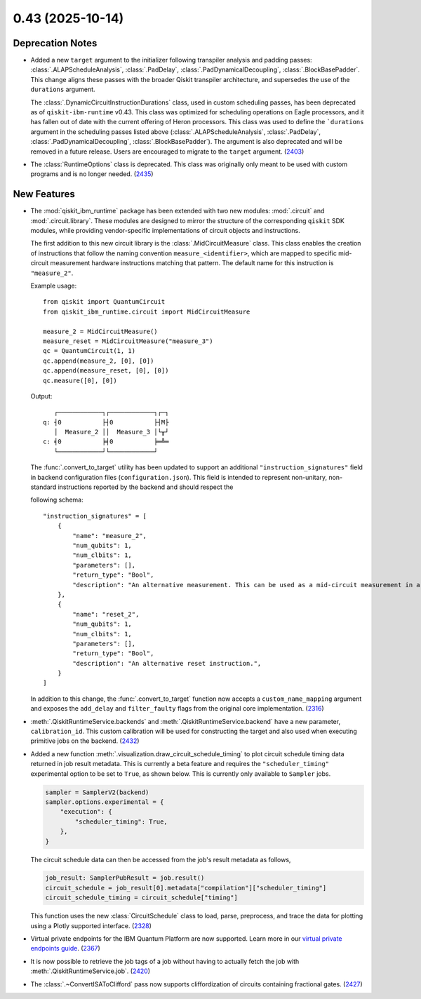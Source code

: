 0.43 (2025-10-14)
=================

Deprecation Notes
-----------------

- Added a new ``target`` argument to the initializer following transpiler analysis and padding passes: 
  :class:`.ALAPScheduleAnalysis`, :class:`.PadDelay`, :class:`.PadDynamicalDecoupling`, :class:`.BlockBasePadder`.
  This change aligns these passes with the broader Qiskit transpiler architecture, and supersedes the use of the
  ``durations`` argument.

  The :class:`.DynamicCircuitInstructionDurations` class, used in custom scheduling passes, has been deprecated as of
  ``qiskit-ibm-runtime`` v0.43. This class was optimized for scheduling operations on Eagle processors, and it 
  has fallen out of date with the current offering of Heron processors. This class was used to define the ```durations`` 
  argument in the scheduling passes listed above 
  (:class:`.ALAPScheduleAnalysis`, :class:`.PadDelay`, :class:`.PadDynamicalDecoupling`, :class:`.BlockBasePadder`). 
  The argument is also deprecated and will be removed in a future release. Users are encouraged to migrate to 
  the ``target`` argument. (`2403 <https://github.com/Qiskit/qiskit-ibm-runtime/pull/2403>`__)
- The :class:`RuntimeOptions` class is deprecated. This class was originally only 
  meant to be used with custom programs and is no longer needed. (`2435 <https://github.com/Qiskit/qiskit-ibm-runtime/pull/2435>`__)


New Features
------------

- The :mod:`qiskit_ibm_runtime` package has been extended with two new modules: :mod:`.circuit` and 
  :mod:`.circuit.library`. These modules are designed to mirror the structure of the 
  corresponding ``qiskit`` SDK modules, while providing vendor-specific implementations of 
  circuit objects and instructions. 

  The first addition to this new circuit library is the :class:`.MidCircuitMeasure` class. 
  This class enables the creation of instructions that follow the naming convention 
  ``measure_<identifier>``, which are mapped to specific mid-circuit measurement
  hardware instructions matching that pattern. The default name for this instruction is ``"measure_2"``.
   
  
  Example usage::

      from qiskit import QuantumCircuit
      from qiskit_ibm_runtime.circuit import MidCircuitMeasure

      measure_2 = MidCircuitMeasure()
      measure_reset = MidCircuitMeasure("measure_3")
      qc = QuantumCircuit(1, 1)
      qc.append(measure_2, [0], [0])
      qc.append(measure_reset, [0], [0])
      qc.measure([0], [0])

  Output::

         ┌────────────┐┌────────────┐┌─┐
      q: ┤0           ├┤0           ├┤M├
         │  Measure_2 ││  Measure_3 │└╥┘
      c: ╡0           ╞╡0           ╞═╩═
         └────────────┘└────────────┘


  The :func:`.convert_to_target` utility has been updated to support an additional ``"instruction_signatures"`` field in 
  backend configuration files (``configuration.json``). This field is intended to represent non-unitary, non-standard instructions 
  reported by the backend and should respect the 
  
  following schema::

      "instruction_signatures" = [
          {
              "name": "measure_2",
              "num_qubits": 1,
              "num_clbits": 1,
              "parameters": [],
              "return_type": "Bool",
              "description": "An alternative measurement. This can be used as a mid-circuit measurement in a dynamic circuit. ",
          },
          {
              "name": "reset_2",
              "num_qubits": 1,
              "num_clbits": 1,
              "parameters": [],
              "return_type": "Bool",
              "description": "An alternative reset instruction.",
          }
      ]

  In addition to this change, the :func:`.convert_to_target` function now accepts a ``custom_name_mapping`` argument
  and exposes the ``add_delay`` and ``filter_faulty`` flags from the original core implementation. (`2316 <https://github.com/Qiskit/qiskit-ibm-runtime/pull/2316>`__)

- :meth:`.QiskitRuntimeService.backends` and :meth:`.QiskitRuntimeService.backend` have a new parameter, 
  ``calibration_id``. This custom calibration will be used for constructing the target and also used 
  when executing primitive jobs on the backend. (`2432 <https://github.com/Qiskit/qiskit-ibm-runtime/pull/2432>`__)
- Added a new function :meth:`.visualization.draw_circuit_schedule_timing` to plot circuit schedule 
  timing data returned in job result metadata. This is currently a beta feature and requires the 
  ``"scheduler_timing"`` experimental option to be set to ``True``, as shown below. This is 
  currently only available to ``Sampler`` jobs.

  .. code-block:: python

      sampler = SamplerV2(backend)
      sampler.options.experimental = { 
          "execution": {
              "scheduler_timing": True,
          },
      }

  The circuit schedule data can then be accessed from the job's result metadata as follows,

  .. code-block:: python

      job_result: SamplerPubResult = job.result()
      circuit_schedule = job_result[0].metadata["compilation"]["scheduler_timing"]
      circuit_schedule_timing = circuit_schedule["timing"]

  This function uses the new :class:`CircuitSchedule` class to load, parse, preprocess, 
  and trace the data for plotting using a Plotly supported interface. (`2328 <https://github.com/Qiskit/qiskit-ibm-runtime/pull/2328>`__)
- Virtual private endpoints for the IBM Quantum Platform are now supported.
  Learn more in our `virtual private endpoints guide <https://quantum.cloud.ibm.com/docs/en/security/virtual-private-endpoints>`__. (`2367 <https://github.com/Qiskit/qiskit-ibm-runtime/pull/2367>`__)
- It is now possible to retrieve the job tags of a job without having to actually fetch 
  the job with :meth:`.QiskitRuntimeService.job`. (`2420 <https://github.com/Qiskit/qiskit-ibm-runtime/pull/2420>`__)
- The :class:`.~ConvertISAToClifford` pass now supports cliffordization of circuits containing fractional gates. (`2427 <https://github.com/Qiskit/qiskit-ibm-runtime/pull/2427>`__)
